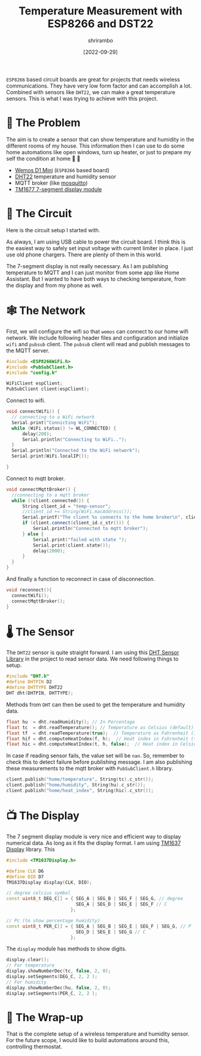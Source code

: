 #+TITLE: Temperature Measurement with ESP8266 and DST22
#+AUTHOR: shrirambo
#+DATE: [2022-09-29]
#+OPTIONS: tex:t toc:nil
#+DESCRIPTION: Combining the power of ESP8266 board, DHT22 temperature sensor, TM1677 7-segment display and, for the cherry on top, Mosquitto MQTT broker to monitor temperature and humidity.
#+KEYWORDS: esp8266, dht22, tm1677, mqtt, mosquitto, temperature sensor, humidity, monitoring

=ESP8266= based circuit boards are great for projects that needs wireless communications. They have very low form factor and can accomplish a lot. Combined with sensors like =DHT22=, we can make a great temperature sensors. This is what I was trying to achieve with this project.

* 🧭 The Problem
The aim is to create a sensor that can show temperature and humidity in the different rooms of my house. This information then I can use to do some home automations like open windows, turn up heater, or just to prepare my self the condition at home 🥶 🥵

+ [[https://www.wemos.cc/en/latest/d1/d1_mini.html][Wemos D1 Mini]] (~ESP8266~ based board) 
+ [[https://components101.com/sensors/dht22-pinout-specs-datasheet][DHT22]] temperature and humidity sensor
+ MQTT broker (like [[https://mosquitto.org][mosquitto]])
+ [[https://components101.com/displays/tm1637-grove-4-digit-display-module][TM1677 7-segment display module]] 

* 🔌 The Circuit

Here is the circuit setup I started with. 

#+NAME:   fig:circuit-diag
[[./img/circuit-diagram-temp-sensor.png]]

As always, I am using USB cable to power the circuit board. I think this is the easiest way to safely set input voltage with current limiter in place. I just use old phone chargers. There are plenty of them in this world.

The 7-segment display is not really necessary. As I am publishing temperature to MQTT and I can just monitor from some app like Home Assistant. But I wanted to have both ways to checking temperature, from the display and from my phone as well. 

* 🕸 The Network
First, we will configure the wifi so that ~wemos~ can connect to our home wifi network. We include following header files and configuration and initialize ~wifi~ and ~pubsub~ client. The ~pubsub~ client will read and publish messages to the MQTT server.
#+BEGIN_SRC cpp
#include <ESP8266WiFi.h>
#include <PubSubClient.h>
#include "config.h"

WiFiClient espClient;
PubSubClient client(espClient);
#+END_SRC


Connect to wifi.
#+BEGIN_SRC cpp
void connectWifi() {
  // connecting to a WiFi network
  Serial.print("Connicting WiFi");
  while (WiFi.status() != WL_CONNECTED) {
      delay(200);
      Serial.println("Connecting to WiFi..");
  }
  Serial.println("Connected to the WiFi network");
  Serial.print(WiFi.localIP());

}
#+END_SRC

Connect to mqtt broker.
#+BEGIN_SRC cpp
void connectMqttBroker() {
  //connecting to a mqtt broker
  while (!client.connected()) {
      String client_id = "temp-sensor";
      //client_id += String(WiFi.macAddress());
      Serial.printf("The client %s connects to the home broker\n", client_id.c_str());
      if (client.connect(client_id.c_str())) {
          Serial.println("Connected to mqtt broker");
      } else {
          Serial.print("failed with state ");
          Serial.print(client.state());
          delay(2000);
      }
  }
}

#+END_SRC

And finally a function to reconnect in case of disconnection.
#+BEGIN_SRC cpp
void reconnect(){
  connectWifi();
  connectMqttBroker();
}
#+END_SRC


* 🌡 The Sensor
The ~DHT22~ sensor is quite straight forward. I am using this [[https://github.com/adafruit/DHT-sensor-library][DHT Sensor Library]] in the project to read sensor data. We need following things to setup.

#+BEGIN_SRC cpp
#include "DHT.h"
#define DHTPIN D2
#define DHTTYPE DHT22 
DHT dht(DHTPIN, DHTTYPE);
#+END_SRC

Methods from ~DHT~ can then be used to get the temperature and humidity data. 
#+BEGIN_SRC cpp
float hu  = dht.readHumidity(); // In Percentage
float tc  = dht.readTemperature(); // Temperature as Celsius (default)
float tf  = dht.readTemperature(true);  // Temperature as Fahrenheit (isFahrenheit = true)
float hif = dht.computeHeatIndex(f, h);  // Heat index in Fahrenheit (the default)
float hic = dht.computeHeatIndex(t, h, false);  // Heat index in Celsius (isFahreheit = false)
#+END_SRC

In case if reading sensor fails, the value set will be ~nan~. So, remember to check this to detect failure before publishing message. I am also publishing these measurements to the mqtt broker with ~PubSubClient.h~ library.

#+BEGIN_SRC cpp
client.publish("home/temperature", String(tc).c_str());
client.publish("home/humidity", String(hu).c_str());
client.publish("home/heat_index", String(hic).c_str());
#+END_SRC


* 📺 The Display

The 7 segment display module is very nice and efficient way to display numerical data. As long as it fits the display format. I am using [[https://github.com/avishorp/TM1637][TM1637 Display]] library. This 

#+BEGIN_SRC cpp
#include <TM1637Display.h>

#define CLK D6
#define DIO D7
TM1637Display display(CLK, DIO);

// degree celcius symbol 
const uint8_t DEG_C[] = { SEG_A | SEG_B | SEG_F | SEG_G, // degree
                          SEG_A | SEG_D | SEG_E | SEG_F // C
                        };

// Pc (to show percentage humidity)
const uint8_t PER_C[] = { SEG_A | SEG_B | SEG_E | SEG_F | SEG_G, // P
                          SEG_D | SEG_E | SEG_G // C
                        };
#+END_SRC

The ~display~ module has methods to show digits. 
#+BEGIN_SRC cpp
display.clear();
// For temperature
display.showNumberDec(tc, false, 2, 0);
display.setSegments(DEG_C, 2, 2 );
// For humidity
display.showNumberDec(hu, false, 2, 0);
display.setSegments(PER_C, 2, 2 );
#+END_SRC

* 🌯 The Wrap-up
That is the complete setup of a wireless temperature and humidity sensor. For the future scope, I would like to build automations around this, controlling thermostat. 
